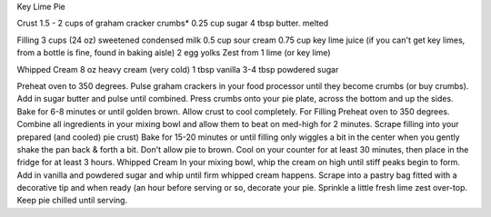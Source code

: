 Key Lime Pie

Crust
1.5 - 2 cups of graham cracker crumbs*
0.25 cup sugar
4 tbsp butter. melted

Filling
3 cups (24 oz) sweetened condensed milk
0.5 cup sour cream
0.75 cup key lime juice (if you can't get key limes, from a bottle is fine, found in baking aisle)
2 egg yolks
Zest from 1 lime (or key lime)
 
Whipped Cream
8 oz heavy cream (very cold)
1 tbsp vanilla
3-4 tbsp powdered sugar


Preheat oven to 350 degrees.
Pulse graham crackers in your food processor until they become crumbs (or buy crumbs).
Add in sugar butter and pulse until combined.
Press crumbs onto your pie plate, across the bottom and up the sides.
Bake for 6-8 minutes or until golden brown.
Allow crust to cool completely.
For Filling
Preheat oven to 350 degrees.
Combine all ingredients in your mixing bowl and allow them to beat on med-high for 2 minutes.
Scrape filling into your prepared (and cooled) pie crust)
Bake for 15-20 minutes or until filling only wiggles a bit in the center when you gently shake the pan back & forth a bit.
Don't allow pie to brown.
Cool on your counter for at least 30 minutes, then place in the fridge for at least 3 hours.
Whipped Cream
In your mixing bowl, whip the cream on high until stiff peaks begin to form.
Add in vanilla and powdered sugar and whip until firm whipped cream happens.
Scrape into a pastry bag fitted with a decorative tip and when ready (an hour before serving or so, decorate your pie.
Sprinkle a little fresh lime zest over-top.
Keep pie chilled until serving.
